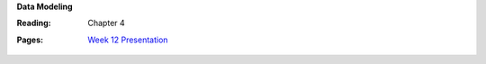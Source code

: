 **Data Modeling**

:Reading: Chapter 4
:Pages:
  | `Week 12 Presentation <https://drive.google.com/open?id=1cUreVL98GSCGDti_SDQ3KI_M5hB4gstMdhWk4Kw2JCg>`_
